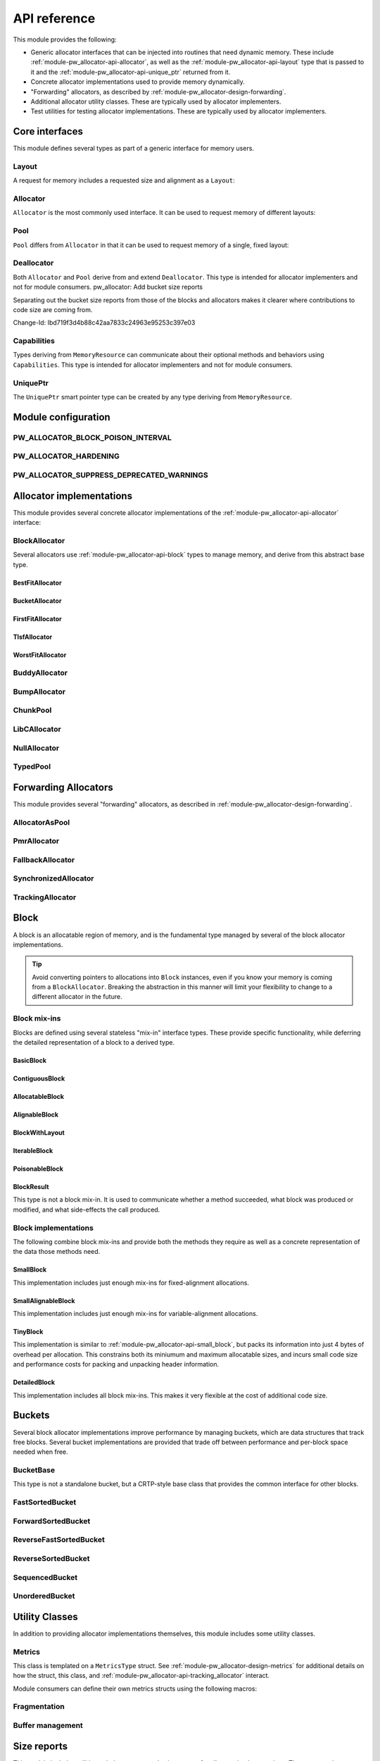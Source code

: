 .. _module-pw_allocator-api:

=============
API reference
=============
.. pigweed-module-subpage::
   :name: pw_allocator

This module provides the following:

- Generic allocator interfaces that can be injected into routines that need
  dynamic memory. These include :ref:`module-pw_allocator-api-allocator`, as
  well as the :ref:`module-pw_allocator-api-layout` type that is passed to it
  and the :ref:`module-pw_allocator-api-unique_ptr` returned from it.
- Concrete allocator implementations used to provide memory dynamically.
- "Forwarding" allocators, as described by
  :ref:`module-pw_allocator-design-forwarding`.
- Additional allocator utility classes. These are typically used by allocator
  implementers.
- Test utilities for testing allocator implementations. These are typically used
  by allocator implementers.

---------------
Core interfaces
---------------
This module defines several types as part of a generic interface for memory
users.

.. _module-pw_allocator-api-layout:

Layout
======
A request for memory includes a requested size and alignment as a ``Layout``:

.. doxygenclass:: pw::allocator::Layout
   :members:

.. _module-pw_allocator-api-allocator:

Allocator
=========
``Allocator`` is the most commonly used interface. It can be used to request
memory of different layouts:

.. doxygenclass:: pw::Allocator
   :members:

.. _module-pw_allocator-api-pool:

Pool
====
``Pool`` differs from ``Allocator`` in that it can be used to request memory of
a single, fixed layout:

.. doxygenclass:: pw::allocator::Pool
   :members:

.. _module-pw_allocator-api-deallocator:

Deallocator
===========
Both ``Allocator`` and ``Pool`` derive from and extend ``Deallocator``. This
type is intended for allocator implementers and not for module consumers.
pw_allocator: Add bucket size reports

Separating out the bucket size reports from those of the blocks and
allocators makes it clearer where contributions to code size are coming
from.

Change-Id: Ibd719f3d4b88c42aa7833c24963e95253c397e03

.. doxygenclass:: pw::Deallocator
   :members:

.. _module-pw_allocator-api-capabilities:

Capabilities
============
Types deriving from ``MemoryResource`` can communicate about their optional
methods and behaviors using ``Capabilities``. This type is intended for
allocator implementers and not for module consumers.

.. doxygenclass:: pw::allocator::Capabilities
   :members:

.. _module-pw_allocator-api-unique_ptr:

UniquePtr
=========
The ``UniquePtr`` smart pointer type can be created by any type deriving from
``MemoryResource``.

.. doxygenclass:: pw::UniquePtr
   :members:

--------------------
Module configuration
--------------------

.. _module-pw_allocator-config-block_poison_interval:

PW_ALLOCATOR_BLOCK_POISON_INTERVAL
==================================
.. doxygendefine:: PW_ALLOCATOR_BLOCK_POISON_INTERVAL

.. _module-pw_allocator-config-hardening:

PW_ALLOCATOR_HARDENING
======================
.. doxygendefine:: PW_ALLOCATOR_HARDENING

.. _module-pw_allocator-config-suppress_deprecated_warnings:

PW_ALLOCATOR_SUPPRESS_DEPRECATED_WARNINGS
=========================================
.. doxygendefine:: PW_ALLOCATOR_SUPPRESS_DEPRECATED_WARNINGS

-------------------------
Allocator implementations
-------------------------
This module provides several concrete allocator implementations of the
:ref:`module-pw_allocator-api-allocator` interface:

.. _module-pw_allocator-api-block_allocator:

BlockAllocator
==============
Several allocators use :ref:`module-pw_allocator-api-block` types to manage
memory, and derive from this abstract base type.

.. doxygenclass:: pw::allocator::BlockAllocator
   :members:

.. _module-pw_allocator-api-best_fit_allocator:

BestFitAllocator
----------------
.. doxygenclass:: pw::allocator::BestFitAllocator
   :members:

.. _module-pw_allocator-api-bucket_block_allocator:

BucketAllocator
---------------
.. doxygenclass:: pw::allocator::BucketAllocator
   :members:

.. _module-pw_allocator-api-first_fit_allocator:

FirstFitAllocator
-----------------
.. doxygenclass:: pw::allocator::FirstFitAllocator
   :members:

.. _module-pw_allocator-api-tlsf_allocator:

TlsfAllocator
-------------
.. doxygenclass:: pw::allocator::TlsfAllocator
   :members:

.. _module-pw_allocator-api-worst_fit_allocator:

WorstFitAllocator
-----------------
.. doxygenclass:: pw::allocator::WorstFitAllocator
   :members:

.. _module-pw_allocator-api-buddy_allocator:

BuddyAllocator
==============
.. doxygenclass:: pw::allocator::BuddyAllocator
   :members:

.. _module-pw_allocator-api-bump_allocator:

BumpAllocator
=============
.. doxygenclass:: pw::allocator::BumpAllocator
   :members:

.. _module-pw_allocator-api-chunk_pool:

ChunkPool
=========
.. doxygenclass:: pw::allocator::ChunkPool
   :members:

.. _module-pw_allocator-api-libc_allocator:

LibCAllocator
=============
.. doxygenclass:: pw::allocator::LibCAllocator
   :members:

.. _module-pw_allocator-api-null_allocator:

NullAllocator
=============
.. doxygenclass:: pw::allocator::NullAllocator
   :members:

.. _module-pw_allocator-api-typed_pool:

TypedPool
=========
.. doxygenclass:: pw::allocator::TypedPool
   :members:

---------------------
Forwarding Allocators
---------------------
This module provides several "forwarding" allocators, as described in
:ref:`module-pw_allocator-design-forwarding`.

.. _module-pw_allocator-api-allocator_as_pool:

AllocatorAsPool
===============
.. doxygenclass:: pw::allocator::AllocatorAsPool
   :members:

.. _module-pw_allocator-api-pmr_allocator:

PmrAllocator
============
.. doxygenclass:: pw::allocator::PmrAllocator
   :members:

.. _module-pw_allocator-api-fallback_allocator:

FallbackAllocator
=================
.. doxygenclass:: pw::allocator::FallbackAllocator
   :members:

.. _module-pw_allocator-api-synchronized_allocator:

SynchronizedAllocator
=====================
.. doxygenclass:: pw::allocator::SynchronizedAllocator
   :members:

.. _module-pw_allocator-api-tracking_allocator:

TrackingAllocator
=================
.. doxygenclass:: pw::allocator::TrackingAllocator
   :members:

.. _module-pw_allocator-api-block:

-----
Block
-----
A block is an allocatable region of memory, and is the fundamental type managed
by several of the block allocator implementations.

.. tip::
   Avoid converting pointers to allocations into ``Block`` instances, even if
   you know your memory is coming from a ``BlockAllocator``. Breaking the
   abstraction in this manner will limit your flexibility to change to a
   different allocator in the future.

Block mix-ins
=============
Blocks are defined using several stateless "mix-in" interface types. These
provide specific functionality, while deferring the detailed representation of a
block to a derived type.

.. TODO(b/378549332): Add a diagram of mix-in relationships.

.. _module-pw_allocator-api-basic_block:

BasicBlock
----------
.. doxygenclass:: pw::allocator::BasicBlock
   :members:

.. _module-pw_allocator-api-contiguous_block:

ContiguousBlock
---------------
.. doxygenclass:: pw::allocator::ContiguousBlock
   :members:

.. _module-pw_allocator-api-allocatable_block:

AllocatableBlock
----------------
.. doxygenclass:: pw::allocator::AllocatableBlock
   :members:

.. _module-pw_allocator-api-alignable_block:

AlignableBlock
--------------
.. doxygenclass:: pw::allocator::AlignableBlock
   :members:

.. _module-pw_allocator-api-block_with_layout:

BlockWithLayout
---------------
.. doxygenclass:: pw::allocator::BlockWithLayout
   :members:

.. _module-pw_allocator-api-iterable_block:

IterableBlock
--------------------
.. doxygenclass:: pw::allocator::IterableBlock
   :members:

.. _module-pw_allocator-api-poisonable_block:

PoisonableBlock
---------------
.. doxygenclass:: pw::allocator::PoisonableBlock
   :members:

BlockResult
-----------
This type is not a block mix-in. It is used to communicate whether a method
succeeded, what block was produced or modified, and what side-effects the call
produced.

.. doxygenclass:: pw::allocator::BlockResult
   :members:

Block implementations
=====================
The following combine block mix-ins and provide both the methods they require as
well as a concrete representation of the data those methods need.

.. _module-pw_allocator-api-small_block:

SmallBlock
----------
This implementation includes just enough mix-ins for fixed-alignment
allocations.

.. doxygenclass:: pw::allocator::SmallBlock
   :members:

.. _module-pw_allocator-api-small_alignable_block:

SmallAlignableBlock
-------------------
This implementation includes just enough mix-ins for variable-alignment
allocations.

.. doxygenclass:: pw::allocator::SmallAlignableBlock
   :members:

.. _module-pw_allocator-api-tiny_block:

TinyBlock
---------
This implementation is similar to :ref:`module-pw_allocator-api-small_block`,
but packs its information into just 4 bytes of overhead per allocation. This
constrains both its miniumum and maximum allocatable sizes, and incurs small
code size and performance costs for packing and unpacking header information.

.. doxygenclass:: pw::allocator::TinyBlock
   :members:

.. _module-pw_allocator-api-detailed_block:

DetailedBlock
-------------
This implementation includes all block mix-ins. This makes it very flexible at
the cost of additional code size.

.. doxygenstruct:: pw::allocator::DetailedBlockParameters
   :members:

.. doxygenclass:: pw::allocator::DetailedBlockImpl
   :members:

.. _module-pw_allocator-api-bucket:

-------
Buckets
-------
Several block allocator implementations improve performance by managing buckets,
which are data structures that track free blocks. Several bucket implementations
are provided that trade off between performance and per-block space needed when
free.

.. _module-pw_allocator-api-bucket_base:

BucketBase
==========
This type is not a standalone bucket, but a CRTP-style base class that provides
the common interface for other blocks.

.. doxygenclass:: pw::allocator::internal::BucketBase
   :members:

FastSortedBucket
================
.. doxygenclass:: pw::allocator::FastSortedBucket
   :members:

ForwardSortedBucket
===================
.. doxygenclass:: pw::allocator::ForwardSortedBucket
   :members:

ReverseFastSortedBucket
=======================
.. doxygenclass:: pw::allocator::ReverseFastSortedBucket
   :members:

ReverseSortedBucket
===================
.. doxygenclass:: pw::allocator::ReverseSortedBucket
   :members:

SequencedBucket
===============
.. doxygenclass:: pw::allocator::SequencedBucket
   :members:

UnorderedBucket
===============
.. doxygenclass:: pw::allocator::UnorderedBucket
   :members:

---------------
Utility Classes
---------------
In addition to providing allocator implementations themselves, this module
includes some utility classes.

.. _module-pw_allocator-api-metrics_adapter:

Metrics
=======
.. doxygenclass:: pw::allocator::internal::Metrics
   :members:

This class is templated on a ``MetricsType`` struct. See
:ref:`module-pw_allocator-design-metrics` for additional details on how the
struct, this class, and :ref:`module-pw_allocator-api-tracking_allocator`
interact.

Module consumers can define their own metrics structs using the
following macros:

.. doxygendefine:: PW_ALLOCATOR_METRICS_DECLARE
.. doxygendefine:: PW_ALLOCATOR_METRICS_ENABLE

.. _module-pw_allocator-api-fragmentation:

Fragmentation
=============
.. doxygenstruct:: pw::allocator::Fragmentation
   :members:


Buffer management
=================
.. doxygenclass:: pw::allocator::WithBuffer
   :members:

.. _module-pw_allocator-api-size_reports:

------------
Size reports
------------
This module includes utilities to help generate code size reports for allocator
implementations. These are used to generate the code size reports for the
allocators provided by this module, and can also be used to evaluate your own
custom allocator implementations.

.. doxygenfunction:: pw::allocator::size_report::GetBuffer
.. doxygenfunction:: pw::allocator::size_report::MeasureAllocator

------------
Test support
------------
This module includes test utilities for allocator implementers. These
facilitate writing unit tests and fuzz tests for both concrete and forwarding
allocator implementations. They are not intended to be used by module consumers.

.. _module-pw_allocator-api-allocator_for_test:

AllocatorForTest
================
.. doxygenclass:: pw::allocator::test::AllocatorForTest
   :members:

.. _module-pw_allocator-api-test_harness:

TestHarness
===========
.. doxygenclass:: pw::allocator::test::TestHarness
   :members:

.. _module-pw_allocator-api-fuzzing_support:

FuzzTest support
================
.. doxygenfunction:: pw::allocator::test::ArbitraryRequest
.. doxygenfunction:: pw::allocator::test::ArbitraryRequests
.. doxygenfunction:: pw::allocator::test::MakeRequest

